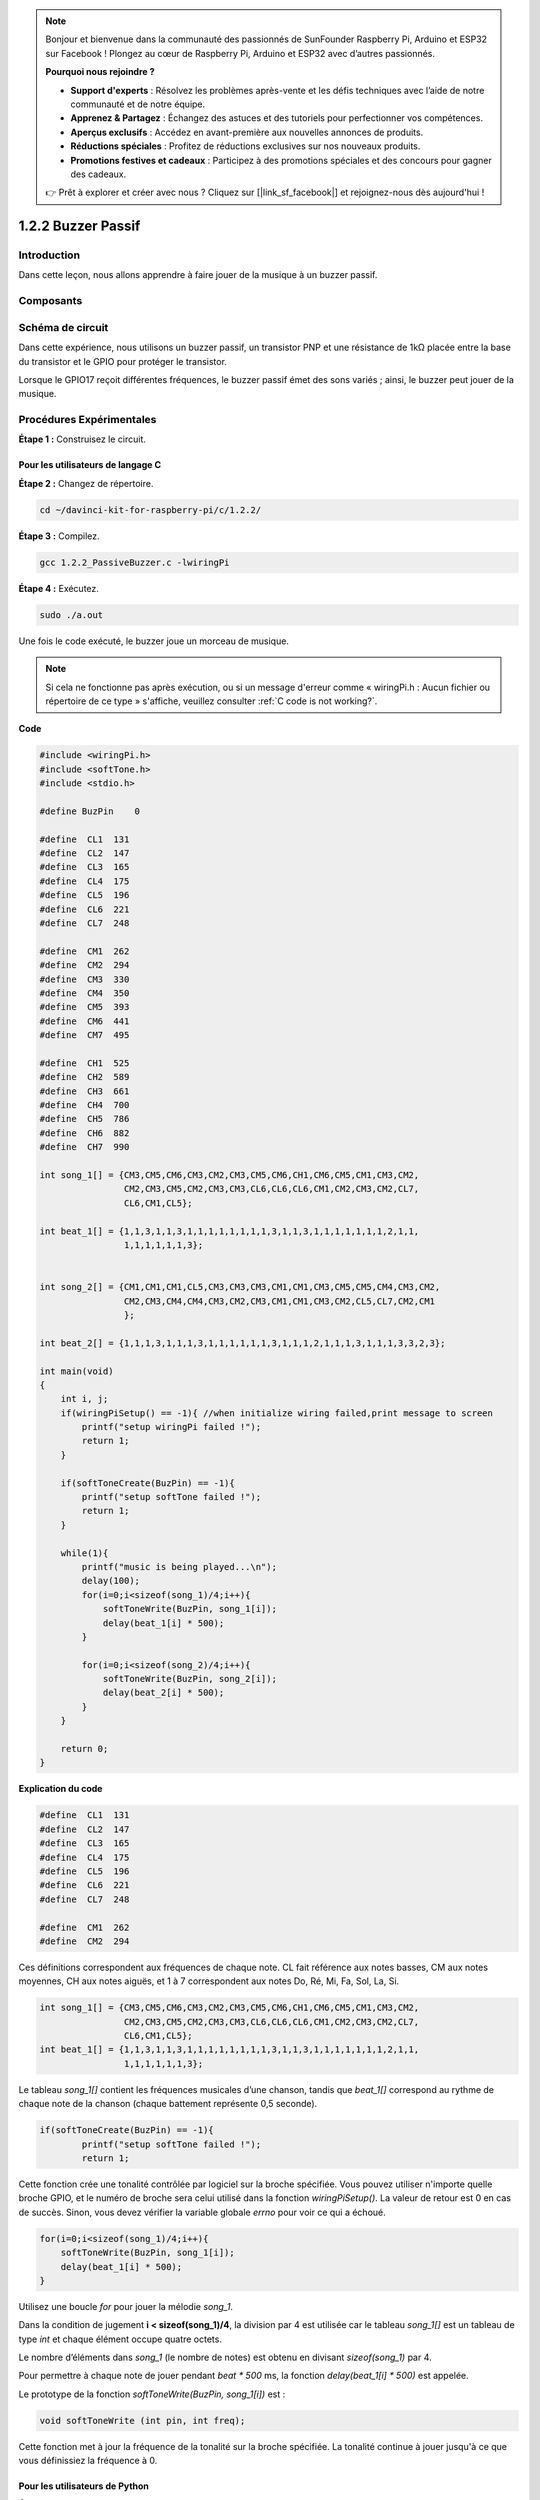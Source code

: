 .. note::

    Bonjour et bienvenue dans la communauté des passionnés de SunFounder Raspberry Pi, Arduino et ESP32 sur Facebook ! Plongez au cœur de Raspberry Pi, Arduino et ESP32 avec d’autres passionnés.

    **Pourquoi nous rejoindre ?**

    - **Support d'experts** : Résolvez les problèmes après-vente et les défis techniques avec l’aide de notre communauté et de notre équipe.
    - **Apprenez & Partagez** : Échangez des astuces et des tutoriels pour perfectionner vos compétences.
    - **Aperçus exclusifs** : Accédez en avant-première aux nouvelles annonces de produits.
    - **Réductions spéciales** : Profitez de réductions exclusives sur nos nouveaux produits.
    - **Promotions festives et cadeaux** : Participez à des promotions spéciales et des concours pour gagner des cadeaux.

    👉 Prêt à explorer et créer avec nous ? Cliquez sur [|link_sf_facebook|] et rejoignez-nous dès aujourd'hui !

1.2.2 Buzzer Passif
=====================

Introduction
------------

Dans cette leçon, nous allons apprendre à faire jouer de la musique à un buzzer passif.

Composants
-------------

.. image:: img/list_1.2.2.png

Schéma de circuit
--------------------

Dans cette expérience, nous utilisons un buzzer passif, un transistor PNP et une 
résistance de 1kΩ placée entre la base du transistor et le GPIO pour protéger le transistor.

Lorsque le GPIO17 reçoit différentes fréquences, le buzzer passif émet des sons variés ; 
ainsi, le buzzer peut jouer de la musique.

.. image:: img/image333.png


Procédures Expérimentales
----------------------------

**Étape 1 :** Construisez le circuit.

.. image:: img/image106.png
    :width: 800

Pour les utilisateurs de langage C
^^^^^^^^^^^^^^^^^^^^^^^^^^^^^^^^^^^^^^^^

**Étape 2 :** Changez de répertoire.

.. raw:: html

   <run></run>

.. code-block::

    cd ~/davinci-kit-for-raspberry-pi/c/1.2.2/

**Étape 3 :** Compilez.

.. raw:: html

   <run></run>

.. code-block::

    gcc 1.2.2_PassiveBuzzer.c -lwiringPi

**Étape 4 :** Exécutez.

.. raw:: html

   <run></run>

.. code-block::

    sudo ./a.out

Une fois le code exécuté, le buzzer joue un morceau de musique.

.. note::

    Si cela ne fonctionne pas après exécution, ou si un message d'erreur comme « wiringPi.h : Aucun fichier ou répertoire de ce type » s'affiche, veuillez consulter :ref:`C code is not working?`.

**Code**

.. code-block:: c

    #include <wiringPi.h>
    #include <softTone.h>
    #include <stdio.h>

    #define BuzPin    0

    #define  CL1  131
    #define  CL2  147
    #define  CL3  165
    #define  CL4  175
    #define  CL5  196
    #define  CL6  221
    #define  CL7  248

    #define  CM1  262
    #define  CM2  294
    #define  CM3  330
    #define  CM4  350
    #define  CM5  393
    #define  CM6  441
    #define  CM7  495

    #define  CH1  525
    #define  CH2  589
    #define  CH3  661
    #define  CH4  700
    #define  CH5  786
    #define  CH6  882
    #define  CH7  990

    int song_1[] = {CM3,CM5,CM6,CM3,CM2,CM3,CM5,CM6,CH1,CM6,CM5,CM1,CM3,CM2,
                    CM2,CM3,CM5,CM2,CM3,CM3,CL6,CL6,CL6,CM1,CM2,CM3,CM2,CL7,
                    CL6,CM1,CL5};

    int beat_1[] = {1,1,3,1,1,3,1,1,1,1,1,1,1,1,3,1,1,3,1,1,1,1,1,1,1,2,1,1,
                    1,1,1,1,1,1,3};


    int song_2[] = {CM1,CM1,CM1,CL5,CM3,CM3,CM3,CM1,CM1,CM3,CM5,CM5,CM4,CM3,CM2,
                    CM2,CM3,CM4,CM4,CM3,CM2,CM3,CM1,CM1,CM3,CM2,CL5,CL7,CM2,CM1
                    };

    int beat_2[] = {1,1,1,3,1,1,1,3,1,1,1,1,1,1,3,1,1,1,2,1,1,1,3,1,1,1,3,3,2,3};

    int main(void)
    {
        int i, j;
        if(wiringPiSetup() == -1){ //when initialize wiring failed,print message to screen
            printf("setup wiringPi failed !");
            return 1;
        }

        if(softToneCreate(BuzPin) == -1){
            printf("setup softTone failed !");
            return 1;
        }

        while(1){
            printf("music is being played...\n");
            delay(100);
            for(i=0;i<sizeof(song_1)/4;i++){
                softToneWrite(BuzPin, song_1[i]);   
                delay(beat_1[i] * 500);
            }

            for(i=0;i<sizeof(song_2)/4;i++){
                softToneWrite(BuzPin, song_2[i]);   
                delay(beat_2[i] * 500);
            }   
        }

        return 0;
    }
**Explication du code**

.. code-block:: c

    #define  CL1  131
    #define  CL2  147
    #define  CL3  165
    #define  CL4  175
    #define  CL5  196
    #define  CL6  221
    #define  CL7  248

    #define  CM1  262
    #define  CM2  294

Ces définitions correspondent aux fréquences de chaque note. CL fait référence aux 
notes basses, CM aux notes moyennes, CH aux notes aiguës, et 1 à 7 correspondent aux 
notes Do, Ré, Mi, Fa, Sol, La, Si.

.. code-block:: c

    int song_1[] = {CM3,CM5,CM6,CM3,CM2,CM3,CM5,CM6,CH1,CM6,CM5,CM1,CM3,CM2,
                    CM2,CM3,CM5,CM2,CM3,CM3,CL6,CL6,CL6,CM1,CM2,CM3,CM2,CL7,
                    CL6,CM1,CL5};
    int beat_1[] = {1,1,3,1,1,3,1,1,1,1,1,1,1,1,3,1,1,3,1,1,1,1,1,1,1,2,1,1,
                    1,1,1,1,1,1,3};

Le tableau `song_1[]` contient les fréquences musicales d’une chanson, tandis que 
`beat_1[]` correspond au rythme de chaque note de la chanson (chaque battement 
représente 0,5 seconde).

.. code-block:: c

    if(softToneCreate(BuzPin) == -1){
            printf("setup softTone failed !");
            return 1;

Cette fonction crée une tonalité contrôlée par logiciel sur la broche spécifiée. 
Vous pouvez utiliser n'importe quelle broche GPIO, et le numéro de broche sera 
celui utilisé dans la fonction `wiringPiSetup()`. La valeur de retour est 0 en 
cas de succès. Sinon, vous devez vérifier la variable globale `errno` pour voir 
ce qui a échoué.

.. code-block:: c

    for(i=0;i<sizeof(song_1)/4;i++){
        softToneWrite(BuzPin, song_1[i]);   
        delay(beat_1[i] * 500);
    }

Utilisez une boucle `for` pour jouer la mélodie `song_1`.

Dans la condition de jugement **i < sizeof(song_1)/4**, la division par 4 est utilisée 
car le tableau `song_1[]` est un tableau de type `int` et chaque élément occupe quatre octets.

Le nombre d’éléments dans `song_1` (le nombre de notes) est obtenu en divisant `sizeof(song_1)` par 4.

Pour permettre à chaque note de jouer pendant `beat * 500` ms, la fonction `delay(beat_1[i] * 500)` est appelée.

Le prototype de la fonction `softToneWrite(BuzPin, song_1[i])` est :

.. code-block:: c

    void softToneWrite (int pin, int freq);

Cette fonction met à jour la fréquence de la tonalité sur la broche spécifiée. 
La tonalité continue à jouer jusqu'à ce que vous définissiez la fréquence à 0.

Pour les utilisateurs de Python
^^^^^^^^^^^^^^^^^^^^^^^^^^^^^^^^^^^^^^^

**Étape 2 : Changez de répertoire.**

.. raw:: html

   <run></run>

.. code-block::

    cd ~/davinci-kit-for-raspberry-pi/python/

**Étape 3 : Exécutez.**

.. raw:: html

   <run></run>

.. code-block::

    sudo python3 1.2.2_PassiveBuzzer.py

Le code s'exécute et le buzzer joue un morceau de musique.

**Code**

.. note::

    Vous pouvez **Modifier/Réinitialiser/Copier/Exécuter/Arrêter** le code ci-dessous. Mais avant cela, vous devez accéder au chemin du code source tel que ``davinci-kit-for-raspberry-pi/python``.
    
.. raw:: html

    <run></run>

.. code-block:: python

    import RPi.GPIO as GPIO
    import time

    Buzzer = 11

    CL = [0, 131, 147, 165, 175, 196, 211, 248]		# Fréquences des notes basses en C majeur

    CM = [0, 262, 294, 330, 350, 393, 441, 495]		# Fréquences des notes moyennes en C majeur

    CH = [0, 525, 589, 661, 700, 786, 882, 990]		# Fréquences des notes aiguës en C majeur

    song_1 = [	CM[3], CM[5], CM[6], CM[3], CM[2], CM[3], CM[5], CM[6], # Notes de la chanson 1
                CH[1], CM[6], CM[5], CM[1], CM[3], CM[2], CM[2], CM[3], 
                CM[5], CM[2], CM[3], CM[3], CL[6], CL[6], CL[6], CM[1],
                CM[2], CM[3], CM[2], CL[7], CL[6], CM[1], CL[5]	]

    beat_1 = [	1, 1, 3, 1, 1, 3, 1, 1, 			# Durées des notes de la chanson 1, 1 représente 1/8 de temps                
                1, 1, 1, 1, 1, 1, 3, 1,                 
                1, 3, 1, 1, 1, 1, 1, 1,                 
                1, 2, 1, 1, 1, 1, 1, 1,                 
                1, 1, 3	]

    song_2 = [	CM[1], CM[1], CM[1], CL[5], CM[3], CM[3], CM[3], CM[1], # Notes de la chanson 2
                CM[1], CM[3], CM[5], CM[5], CM[4], CM[3], CM[2], CM[2], 
                CM[3], CM[4], CM[4], CM[3], CM[2], CM[3], CM[1], CM[1], 
                CM[3], CM[2], CL[5], CL[7], CM[2], CM[1]	]

    beat_2 = [	1, 1, 2, 2, 1, 1, 2, 2, 			# Durées des notes de la chanson 2, 1 représente 1/8 de temps                
    1, 1, 2, 2, 1, 1, 3, 1,                 
    1, 2, 2, 1, 1, 2, 2, 1,                 
    1, 2, 2, 1, 1, 3 ]

    def setup():

        GPIO.setmode(GPIO.BOARD)		# Numérotation des GPIO par leur emplacement physique
        GPIO.setup(Buzzer, GPIO.OUT)	# Configurer le mode des broches en sortie
        global Buzz						# Assigner une variable globale pour remplacer GPIO.PWM 
        Buzz = GPIO.PWM(Buzzer, 440)	# 440 est la fréquence initiale.
        Buzz.start(50)					# Démarrer la broche du buzzer avec un cycle de travail de 50%

    def loop():
        while True:
            print ('\n    Playing song 1...')
            for i in range(1, len(song_1)):		# Jouer la chanson 1
                Buzz.ChangeFrequency(song_1[i])	# Changer la fréquence en fonction de la note de la chanson
                time.sleep(beat_1[i] * 0.5)		# Temporiser la note pour beat * 0.5s
            time.sleep(1)						# Attendre une seconde avant la prochaine chanson.

            print ('\n\n    Playing song 2...')
            for i in range(1, len(song_2)):     # Jouer la chanson 2
                Buzz.ChangeFrequency(song_2[i]) # Changer la fréquence en fonction de la note de la chanson
                time.sleep(beat_2[i] * 0.5)     # Temporiser la note pour beat * 0.5s

    def destory():
        Buzz.stop()                 # Arrêter le buzzer
        GPIO.output(Buzzer, 1)      # Mettre la broche du buzzer à High
        GPIO.cleanup()				# Libérer les ressources

    if __name__ == '__main__':		# Le programme commence ici
        setup()
        try:
            loop()
        except KeyboardInterrupt:  	# Lorsque 'Ctrl+C' est pressé, le programme destory() sera exécuté.
            destory()

**Explication du code**

.. code-block:: python

    CL = [0, 131, 147, 165, 175, 196, 211, 248]     # Fréquence des notes basses en C majeur
    CM = [0, 262, 294, 330, 350, 393, 441, 495]     # Fréquence des notes moyennes en C majeur
    CH = [0, 525, 589, 661, 700, 786, 882, 990]     # Fréquence des notes aiguës en C majeur     

Ce sont les fréquences de chaque note. Le premier 0 permet de 
sauter CL[0] de sorte que les numéros 1 à 7 correspondent aux notes CDEFGAB.

.. code-block:: python

    song_1 = [  CM[3], CM[5], CM[6], CM[3], CM[2], CM[3], CM[5], CM[6], 
                CH[1], CM[6], CM[5], CM[1], CM[3], CM[2], CM[2], CM[3],
                CM[5], CM[2], CM[3], CM[3], CL[6], CL[6], CL[6], CM[1],
                CM[2], CM[3], CM[2], CL[7], CL[6], CM[1], CL[5] ]

Ces tableaux contiennent les notes d'une chanson.

.. code-block:: python

    beat_1 = [  1, 1, 3, 1, 1, 3, 1, 1, 1, 1, 1, 1, 1, 1, 3, 1,                
                1, 3, 1, 1, 1, 1, 1, 1, 1, 2, 1, 1, 1, 1, 1, 1,                
                1, 1, 3 ]

Chaque battement représente une durée de ⅛ de temps, soit 0,5 seconde.

.. code-block:: python

    Buzz = GPIO.PWM(Buzzer, 440)
    Buzz.start(50)  

Définir la broche Buzzer comme broche PWM, puis fixer sa fréquence à 440. 
Buzz.start(50) est utilisé pour démarrer le PWM avec un cycle de travail de 50%.

.. code-block:: python

    for i in range(1, len(song_1)): 
                Buzz.ChangeFrequency(song_1[i]) 
                time.sleep(beat_1[i] * 0.5)  

Exécuter une boucle for, puis le buzzer jouera les notes dans le tableau song_1[]
avec les durées dans le tableau beat_1[].

Maintenant, vous pouvez entendre le buzzer passif jouer de la musique.

Image du phénomène
-----------------------

.. image:: img/image107.jpeg
